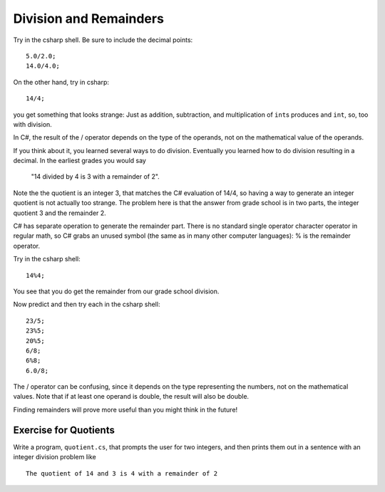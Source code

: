 .. index:: 
   double: division; remainder 

.. _Division-and-Remainders:
   
Division and Remainders
=========================

Try in the csharp shell.  Be sure to include the decimal points::

    5.0/2.0; 
    14.0/4.0; 

On the other hand, try in csharp::

	14/4;
	
you get something that looks strange:  Just as addition, subtraction, and multiplication
of ``int``\ s produces and ``int``, so, too with division.

In C#, the result of the / operator depends on the
type of the operands, not on the mathematical value of the operands.

If you think about it, you learned several ways to do division.
Eventually you learned how to do division resulting in a decimal.
In the earliest grades you would say

    "14 divided by 4 is 3 with a remainder of 2". 

Note the the quotient is an integer 3, that matches the C# evaluation of 14/4,
so having a way to generate an integer quotient is not actually too strange.
The problem here is
that the answer from grade school is in two parts, the integer quotient 3 and the
remainder 2.  

C# has separate operation to generate the remainder part.  There is no standard
single operator character operator in regular math, so C# grabs an unused symbol 
(the same as in many other computer languages): % is the remainder operator.

Try in the csharp shell::

    14%4;
    
You see that you do get the remainder from our grade school division.

Now predict and then try each in the csharp shell::

    23/5; 
    23%5; 
    20%5; 
    6/8; 
    6%8; 
    6.0/8;

The / operator can be confusing, since it depends on the type representing the numbers, 
not on the mathematical values.
Note that if at least one operand is double, the result will also be double.

Finding remainders will prove more useful than you might think in
the future!


.. _QuotientProblem:

Exercise for Quotients
------------------------

Write a program, ``quotient.cs``, that
prompts the user for two integers, and then prints them out in a
sentence with an integer division problem like ::

   The quotient of 14 and 3 is 4 with a remainder of 2

.. FIX make text